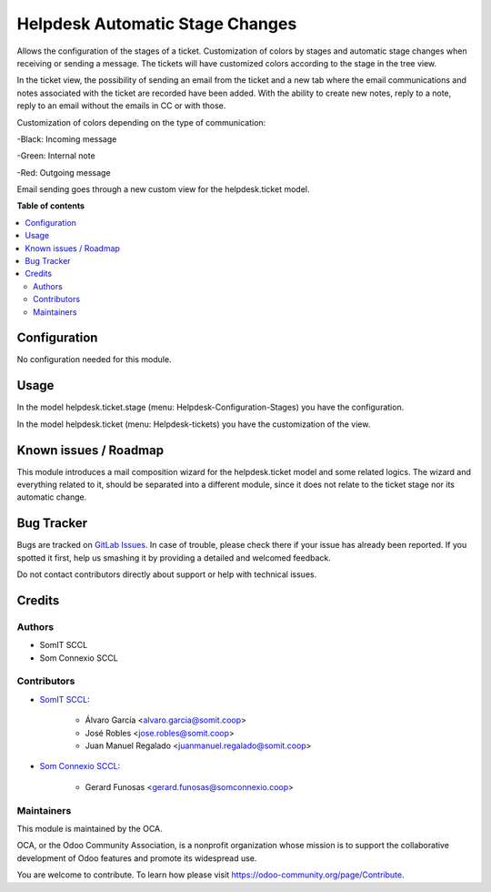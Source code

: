 ##################################
 Helpdesk Automatic Stage Changes
##################################

..
   !!!!!!!!!!!!!!!!!!!!!!!!!!!!!!!!!!!!!!!!!!!!!!!!!!!!
   !! This file is generated by oca-gen-addon-readme !!
   !! changes will be overwritten.                   !!
   !!!!!!!!!!!!!!!!!!!!!!!!!!!!!!!!!!!!!!!!!!!!!!!!!!!!
   !! source digest: sha256:fa88a5911e9d75e4ccaee78931e61a91ccfe34e0de09254e0edd30ad0752f428
   !!!!!!!!!!!!!!!!!!!!!!!!!!!!!!!!!!!!!!!!!!!!!!!!!!!!

.. |badge1| image:: https://img.shields.io/badge/maturity-Beta-yellow.png
   :alt: Beta
   :target: https://odoo-community.org/page/development-status

.. |badge2| image:: https://img.shields.io/badge/licence-AGPL--3-blue.png
   :alt: License: AGPL-3
   :target: http://www.gnu.org/licenses/agpl-3.0-standalone.html

|badge1| |badge2|

Allows the configuration of the stages of a ticket. Customization of
colors by stages and automatic stage changes when receiving or sending a
message. The tickets will have customized colors according to the stage
in the tree view.

In the ticket view, the possibility of sending an email from the ticket
and a new tab where the email communications and notes associated with
the ticket are recorded have been added. With the ability to create new
notes, reply to a note, reply to an email without the emails in CC or
with those.

Customization of colors depending on the type of communication:

-Black: Incoming message

-Green: Internal note

-Red: Outgoing message

Email sending goes through a new custom view for the helpdesk.ticket
model.

**Table of contents**

.. contents::
   :local:

***************
 Configuration
***************

No configuration needed for this module.

*******
 Usage
*******

In the model helpdesk.ticket.stage (menu: Helpdesk-Configuration-Stages)
you have the configuration.

In the model helpdesk.ticket (menu: Helpdesk-tickets) you have the
customization of the view.

************************
 Known issues / Roadmap
************************

This module introduces a mail composition wizard for the helpdesk.ticket
model and some related logics. The wizard and everything related to it,
should be separated into a different module, since it does not relate to
the ticket stage nor its automatic change.

*************
 Bug Tracker
*************

Bugs are tracked on `GitLab Issues
<https://gitlab.com/somitcoop/erp-research/odoo-helpdesk/-/issues>`_. In
case of trouble, please check there if your issue has already been
reported. If you spotted it first, help us smashing it by providing a
detailed and welcomed feedback.

Do not contact contributors directly about support or help with
technical issues.

*********
 Credits
*********

Authors
=======

-  SomIT SCCL
-  Som Connexio SCCL

Contributors
============

-  `SomIT SCCL <https://somit.coop>`_:

      -  Álvaro García <alvaro.garcia@somit.coop>
      -  José Robles <jose.robles@somit.coop>
      -  Juan Manuel Regalado <juanmanuel.regalado@somit.coop>

-  `Som Connexio SCCL <https://somconnexio.coop>`_:

      -  Gerard Funosas <gerard.funosas@somconnexio.coop>

Maintainers
===========

This module is maintained by the OCA.

.. image:: https://odoo-community.org/logo.png
   :alt: Odoo Community Association
   :target: https://odoo-community.org

OCA, or the Odoo Community Association, is a nonprofit organization
whose mission is to support the collaborative development of Odoo
features and promote its widespread use.

You are welcome to contribute. To learn how please visit
https://odoo-community.org/page/Contribute.
